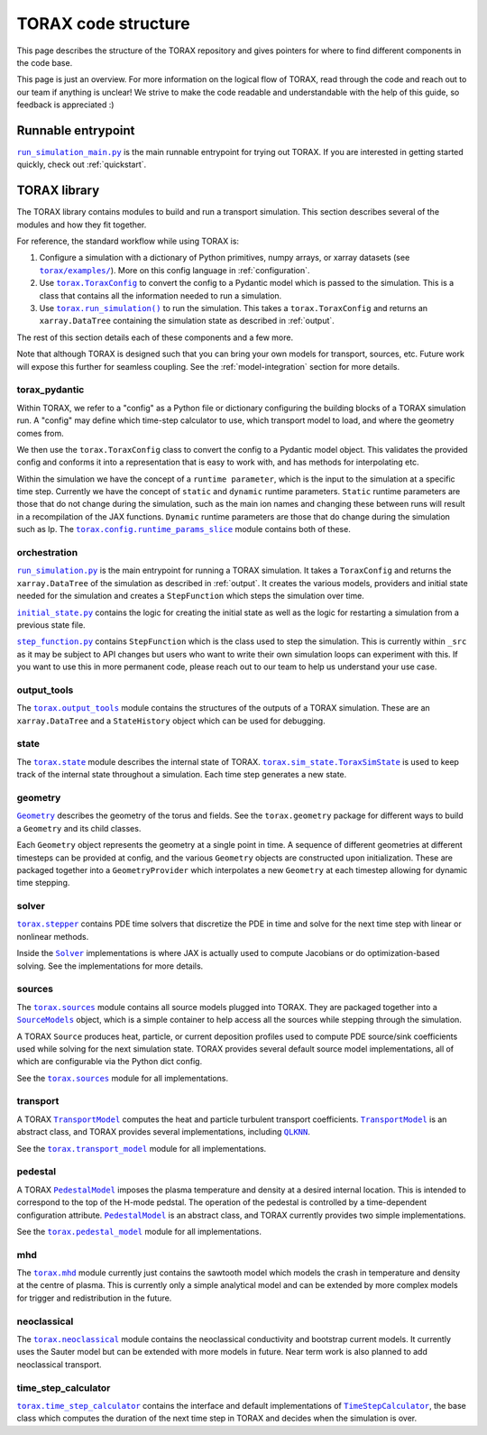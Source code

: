 .. _structure:

TORAX code structure
####################

This page describes the structure of the TORAX repository and gives pointers for
where to find different components in the code base.

This page is just an overview. For more information on the logical flow of
TORAX, read through the code and reach out to our team if anything is unclear!
We strive to make the code readable and understandable with the help of this
guide, so feedback is appreciated :)

Runnable entrypoint
-------------------

|run_simulation_main.py|_ is the main runnable entrypoint
for trying out TORAX. If you are interested in getting started quickly, check
out :ref:`quickstart`.

TORAX library
-------------

The TORAX library contains modules to build and run a transport simulation. This
section describes several of the modules and how they fit together.

For reference, the standard workflow while using TORAX is:


#.
   Configure a simulation with a dictionary of Python primitives, numpy arrays,
   or xarray datasets (see |torax/examples/|_). More on this config language
   in :ref:`configuration`.

#.
   Use |torax.ToraxConfig|_ to convert the config to a Pydantic model
   which is passed to the simulation. This is a class that contains all the
   information needed to run a simulation.

#.
   Use |torax.run_simulation()|_ to run the simulation. This takes a
   |torax.ToraxConfig| and returns an ``xarray.DataTree`` containing the
   simulation state as described in :ref:`output`.

The rest of this section details each of these components and a few more.

Note that although TORAX is designed such that you can bring your own models
for transport, sources, etc. Future work will expose this further for seamless
coupling. See the :ref:`model-integration` section for more details.

torax_pydantic
^^^^^^^^^^^^^^

Within TORAX, we refer to a "config" as a Python file or dictionary configuring
the building blocks of a TORAX simulation run. A "config" may define which
time-step calculator to use, which transport model to load, and where the
geometry comes from.

We then use the |torax.ToraxConfig| class to convert the config to a Pydantic
model object. This validates the provided config and conforms it into a
representation that is easy to work with, and has methods for interpolating etc.

Within the simulation we have the concept of a ``runtime parameter``, which is
the input to the simulation at a specific time step. Currently we have the
concept of ``static`` and ``dynamic`` runtime parameters. ``Static`` runtime
parameters are those that do not change during the simulation, such as the main
ion names and changing these between runs will result in a recompilation of the
JAX functions. ``Dynamic`` runtime parameters are those that do change during
the simulation such as Ip. The |torax.config.runtime_params_slice|_ module
contains both of these.


orchestration
^^^^^^^^^^^^^

|run_simulation.py|_ is the main entrypoint for running a TORAX simulation.
It takes a ``ToraxConfig`` and returns the ``xarray.DataTree`` of the simulation as
described in :ref:`output`. It creates the various models, providers and initial
state needed for the simulation and creates a ``StepFunction``
which steps the simulation over time.

|initial_state.py|_ contains the logic for creating the initial state as well as
the logic for restarting a simulation from a previous state file.

|step_function.py|_ contains ``StepFunction`` which is the class used to step
the simulation. This is currently within ``_src`` as it may be subject to API
changes but users who want to write their own simulation loops can experiment
with this. If you want to use this in more permanent code, please reach out to
our team to help us understand your use case.

output_tools
^^^^^^^^^^^^

The |torax.output_tools|_ module contains the structures of the outputs of
a TORAX simulation. These are an ``xarray.DataTree`` and a ``StateHistory``
object which can be used for debugging.

state
^^^^^

The |torax.state|_ module describes the internal state of TORAX.
|torax.sim_state.ToraxSimState|_ is used to keep track of the internal state
throughout a simulation. Each time step generates a new state.

geometry
^^^^^^^^

|Geometry|_ describes the geometry of the torus and fields.
See the ``torax.geometry`` package for different ways to build a
``Geometry`` and its child classes.

Each ``Geometry`` object represents the geometry at a single point in time.
A sequence of different geometries at different timesteps can be provided at
config, and the various ``Geometry`` objects are constructed upon
initialization. These are packaged together into a ``GeometryProvider`` which
interpolates a new ``Geometry`` at each timestep allowing for dynamic time
stepping.

solver
^^^^^^^

|torax.stepper|_ contains PDE time solvers that discretize the PDE in time and
solve for the next time step with linear or nonlinear methods.

Inside the |Solver|_ implementations is where JAX is actually used to compute
Jacobians or do optimization-based solving. See the implementations for more
details.

.. _structure-sources:

sources
^^^^^^^

The |torax.sources|_ module contains all source models plugged into TORAX. They
are packaged together into a |SourceModels|_ object, which is a simple container
to help access all the sources while stepping through the simulation.

A TORAX ``Source`` produces heat, particle, or current deposition profiles used
to compute PDE source/sink coefficients used while solving for the next
simulation state. TORAX provides several default source model implementations,
all of which are configurable via the Python dict config.

See the |torax.sources|_ module for all implementations.

.. _structure-transport-model:

transport
^^^^^^^^^

A TORAX |TransportModel|_ computes the heat and particle turbulent transport
coefficients. |TransportModel|_ is an abstract class, and TORAX provides several
implementations, including |QLKNN|_.

See the |torax.transport_model|_ module for all implementations.

pedestal
^^^^^^^^

A TORAX |PedestalModel|_ imposes the plasma temperature and density at a desired
internal location. This is intended to correspond to the top of the H-mode
pedstal. The operation of the pedestal is controlled by a time-dependent
configuration attribute. |PedestalModel|_ is an abstract class, and TORAX
currently provides two simple implementations.

See the |torax.pedestal_model|_ module for all implementations.

mhd
^^^

The |torax.mhd|_ module currently just contains the sawtooth model which models
the crash in temperature and density at the centre of plasma. This is currently
only a simple analytical model and can be extended by more complex models for
trigger and redistribution in the future.

neoclassical
^^^^^^^^^^^^

The |torax.neoclassical|_ module contains the neoclassical conductivity and
bootstrap current models. It currently uses the Sauter model but can be extended
with more models in future. Near term work is also planned to add neoclassical
transport.

time_step_calculator
^^^^^^^^^^^^^^^^^^^^

|torax.time_step_calculator|_ contains the interface and default implementations
of |TimeStepCalculator|_, the base class which computes the duration of the next
time step in TORAX and decides when the simulation is over.

.. |run_simulation_main.py| replace:: ``run_simulation_main.py``
.. _run_simulation_main.py: https://github.com/google-deepmind/torax/blob/main/torax/run_simulation_main.py
.. |torax/examples/| replace:: ``torax/examples/``
.. _torax/examples/: https://github.com/google-deepmind/torax/tree/main/torax/examples
.. |TimeStepCalculator| replace:: ``TimeStepCalculator``
.. _TimeStepCalculator: https://github.com/google-deepmind/torax/blob/main/torax/_src/time_step_calculator/time_step_calculator.py
.. |Solver| replace:: ``Solver``
.. _Solver: https://github.com/google-deepmind/torax/blob/main/torax/_src/stepper/stepper.py
.. |SourceModels| replace:: ``SourceModels``
.. _SourceModels: https://github.com/google-deepmind/torax/blob/main/torax/_src/sources/source_models.py
.. |TransportModel| replace:: ``TransportModel``
.. _TransportModel: https://github.com/google-deepmind/torax/blob/main/torax/_src/transport_model/transport_model.py
.. |PedestalModel| replace:: ``PedestalModel``
.. _PedestalModel: https://github.com/google-deepmind/torax/blob/main/torax/_src/pedestal_model/pedestal_model.py
.. |torax.state| replace:: ``torax.state``
.. _torax.state: https://github.com/google-deepmind/torax/blob/main/torax/_src/state.py
.. |torax.sim_state.ToraxSimState| replace:: ``torax.sim_state.ToraxSimState``
.. _torax.sim_state.ToraxSimState: https://github.com/google-deepmind/torax/blob/main/torax/_src/state.py
.. |Geometry| replace:: ``Geometry``
.. _Geometry: https://github.com/google-deepmind/torax/blob/main/torax/_src/geometry/geometry.py
.. |torax.config.runtime_params_slice| replace:: ``torax.config.runtime_params_slice``
.. _torax.config.runtime_params_slice: https://github.com/google-deepmind/torax/blob/main/torax/_src/config/runtime_params_slice.py
.. |torax.stepper| replace:: ``torax.stepper``
.. _torax.stepper: https://github.com/google-deepmind/torax/tree/main/torax/_src/stepper
.. |torax.sources| replace:: ``torax.sources``
.. _torax.sources: https://github.com/google-deepmind/torax/tree/main/torax/_src/sources
.. |QLKNN| replace:: ``QLKNN``
.. _QLKNN: https://github.com/google-deepmind/torax/blob/main/torax/_src/transport_model/qlknn_transport_model.py
.. |torax.transport_model| replace:: ``torax.transport_model``
.. _torax.transport_model: https://github.com/google-deepmind/torax/blob/main/torax/_src/transport_model
.. |torax.pedestal_model| replace:: ``torax.pedestal_model``
.. _torax.pedestal_model: https://github.com/google-deepmind/torax/blob/main/torax/_src/pedestal_model
.. |torax.time_step_calculator| replace:: ``torax.time_step_calculator``
.. _torax.time_step_calculator: https://github.com/google-deepmind/torax/blob/main/torax/_src/time_step_calculator
.. |torax.output_tools| replace:: ``torax.output_tools``
.. _torax.output_tools: https://github.com/google-deepmind/torax/blob/main/torax/_src/output_tools
.. |step_function.py| replace:: ``step_function.py``
.. _step_function.py: https://github.com/google-deepmind/torax/blob/main/torax/_src/orchestration/step_function.py
.. |initial_state.py| replace:: ``initial_state.py``
.. _initial_state.py: https://github.com/google-deepmind/torax/blob/main/torax/_src/orchestration/initial_state.py
.. |run_simulation.py| replace:: ``run_simulation.py``
.. _run_simulation.py: https://github.com/google-deepmind/torax/blob/main/torax/_src/orchestration/run_simulation.py
.. |torax.run_simulation()| replace:: ``torax.run_simulation()``
.. _torax.run_simulation(): https://github.com/google-deepmind/torax/blob/main/torax/_src/orchestration/run_simulation.py
.. |torax.ToraxConfig| replace:: ``torax.ToraxConfig``
.. _torax.ToraxConfig: https://github.com/google-deepmind/torax/blob/main/torax/_src/torax_pydantic/model_config.py
.. |torax.mhd| replace:: ``torax.mhd``
.. _torax.mhd: https://github.com/google-deepmind/torax/blob/main/torax/_src/mhd
.. |torax.neoclassical| replace:: ``torax.neoclassical``
.. _torax.neoclassical: https://github.com/google-deepmind/torax/blob/main/torax/_src/neoclassical
